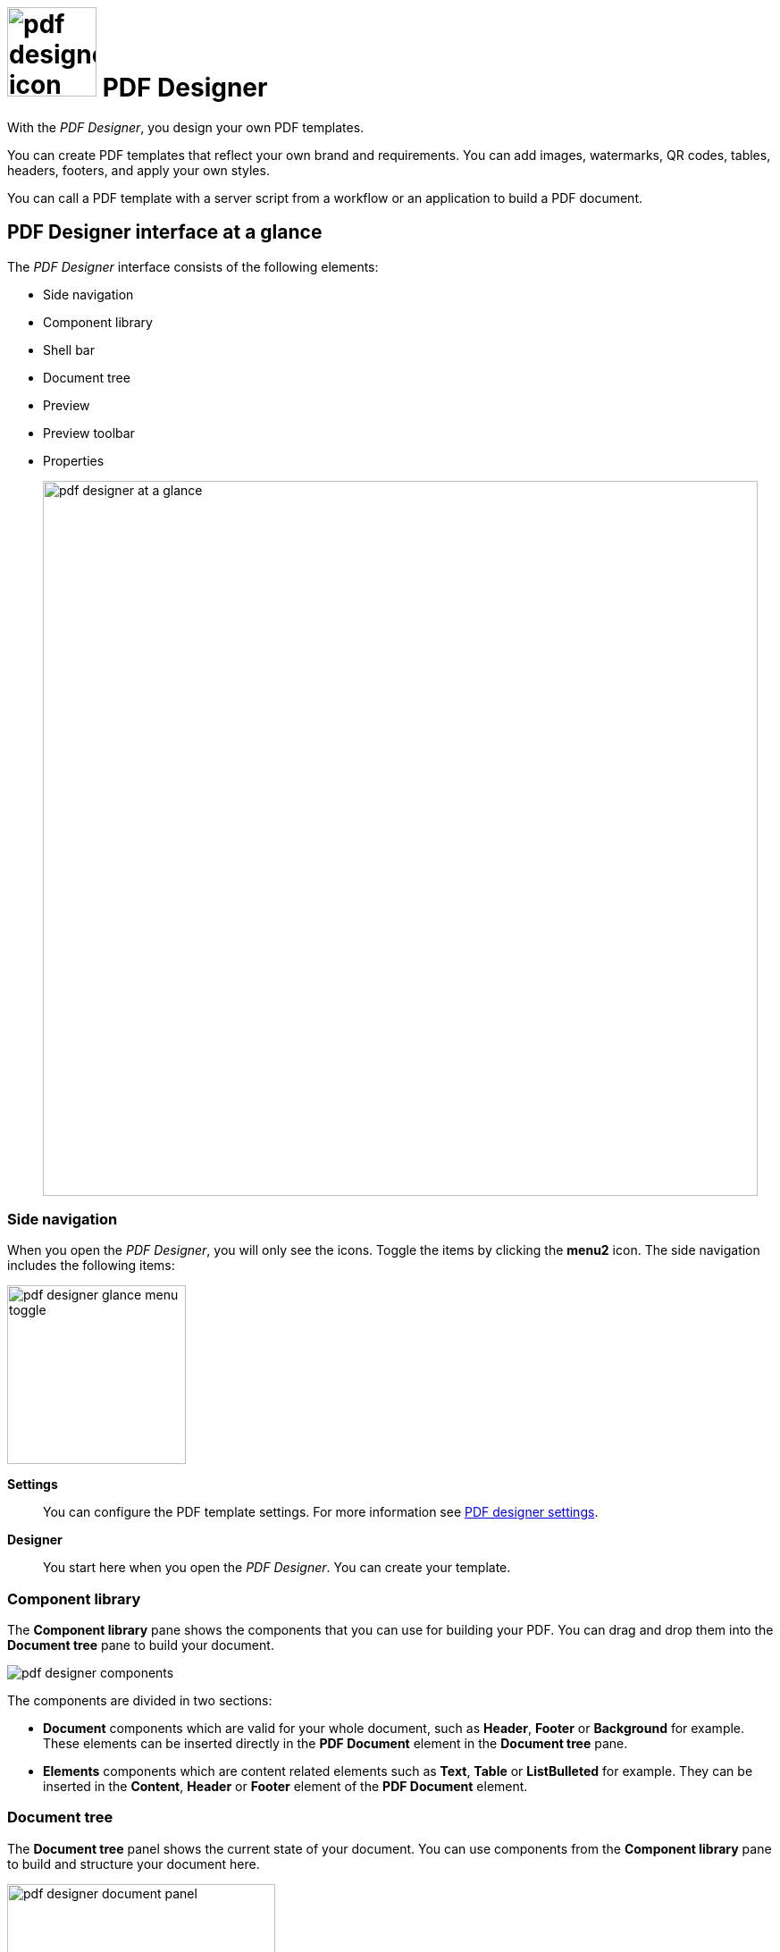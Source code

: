 = image:pdf-designer-icon.png[width=100] PDF Designer

With the _PDF Designer_, you design your own PDF templates.

You can create PDF templates that reflect your own brand and requirements.
You can add images, watermarks, QR codes, tables, headers, footers, and apply your own styles.
//TODO Neptune: Where you can use that tool? From where can you call the tool?

You can call a PDF template with a server script from a workflow or an application to build a PDF document.

== PDF Designer interface at a glance

The _PDF Designer_ interface consists of the following elements:

* Side navigation
* Component library
* Shell bar
* Document tree
* Preview
* Preview toolbar
//TODO UI of toolbar changes depending on the browser you use. How do we deal with the Screenshot @Fabian?
* Properties
+
image:pdf-designer-at-a-glance.png[width=800]

=== Side navigation

When you open the _PDF Designer_, you will only see the icons. Toggle the items by clicking the *menu2* icon.
// TODO Neptune: why is it called menu2?
The side navigation includes the following items:

image:pdf-designer-glance-menu-toggle.png[width=200]

*Settings*::
You can configure the PDF template settings. For more information see xref:pdf-designer-settings.adoc[PDF designer settings].

*Designer*::
You start here when you open the _PDF Designer_. You can create your template.

=== Component library

The *Component library* pane shows the components that you can use for building your PDF.
You can drag and drop them into the *Document tree* pane to build your document.

image:pdf-designer-components.png[widht=200]

The components are divided in two sections:

* *Document* components which are valid for your whole document, such as *Header*, *Footer* or *Background* for example. These elements
can be inserted directly in the *PDF Document* element in the *Document tree* pane.
* *Elements* components which are content related elements such as *Text*, *Table* or *ListBulleted* for example. They can be inserted in the *Content*, *Header* or *Footer* element of the *PDF Document* element.
//Hendrik: only in these elements?

=== Document tree

The *Document tree* panel shows the current state of your document.
You can use components from the *Component library* pane to build and structure your document here.

image:pdf-designer-document-panel.png[width=300]

=== Preview

The *Preview* pane shows a preview of your document. You can refresh the preview by clicking the *Activate* icon.

image:pdf-designer-template-refreshicon.png[width=400]

=== Properties

The *Properties* pane shows the attributes of a component.
You can define properties or events to change the layout and behavior of a component in your document.
You can also insert static content for a *Text* element in the *text* attribute here.

image:pdf-designer-property-panel.png[width=300]

== Related topics
* xref:pdf-designer-elements.adoc[PDF Designer elements]
* xref:pdf-designer-settings.adoc[PDF designer settings]
* Work with PDF templates
** xref:pdf-designer-create-template.adoc[Create a new PDF template]
** xref:pdf-designer-open-template.adoc[Open a PDF template]
** xref:pdf-designer-edit-template.adoc[Edit a PDF template]
** xref:pdf-designer-calling-template.adoc[Call a PDF template]
* xref:pdf-designer-create-pdf.adoc[Download a PDF document]
* xref:pdf-designer-export-template.adoc[Export a PDF template]
* xref:pdf-designer-import-template.adoc[Import a PDF template]

